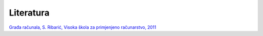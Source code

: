 Literatura
====================================================
`Građa računala, S. Ribarić, Visoka škola za primjenjeno računarstvo, 2011 <https://github.com/win32mk/tsrb-h_razred/raw/master/source/3_razred/gradja_racunala/Gradja_racunala-S_Ribaric.pdf>`_